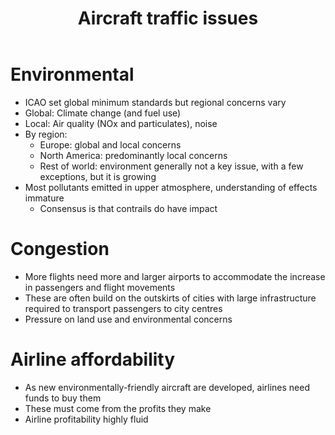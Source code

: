 :PROPERTIES:
:ID:       77f4d8ea-8544-45d5-aca7-924d75e7f521
:END:
#+title: Aircraft traffic issues

* Environmental
- ICAO set global minimum standards but regional concerns vary
- Global: Climate change (and fuel use)
- Local: Air quality (NOx and particulates), noise
- By region:
  - Europe: global and local concerns
  - North America: predominantly local concerns
  - Rest of world: environment generally not a key issue, with a few exceptions, but it is growing
- Most pollutants emitted in upper atmosphere, understanding of effects immature
  - Consensus is that contrails do have impact

* Congestion
- More flights need more and larger airports to accommodate the increase in passengers and flight movements
- These are often build on the outskirts of cities with large infrastructure required to transport passengers to city centres
- Pressure on land use and environmental concerns

* Airline affordability
- As new environmentally-friendly aircraft are developed, airlines need funds to buy them
- These must come from the profits they make
- Airline profitability highly fluid

